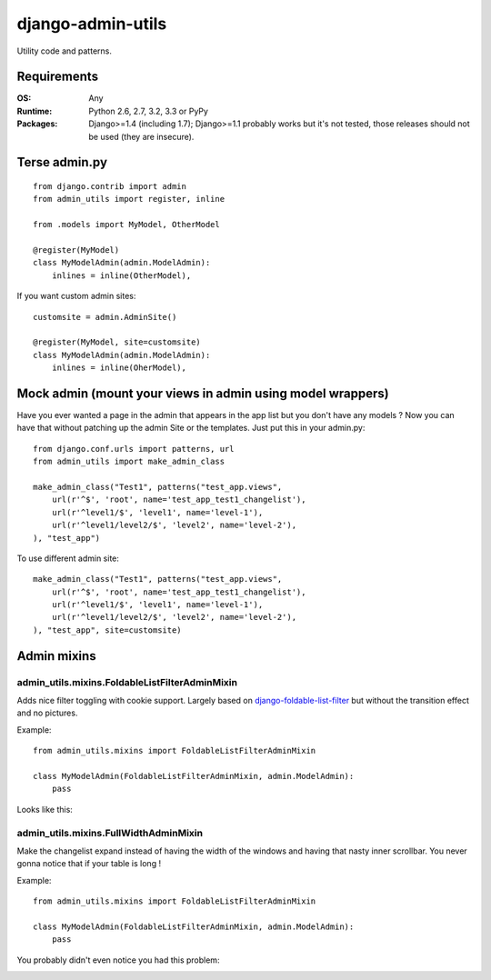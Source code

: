 ===========================
    django-admin-utils
===========================

| |docs| |travis| |appveyor| |coveralls| |landscape| |scrutinizer|
| |version| |downloads| |wheel| |supported-versions| |supported-implementations|

.. |docs| image:: https://readthedocs.org/projects/django-admin-utils/badge/?style=flat
    :target: https://readthedocs.org/projects/django-admin-utils
    :alt: Documentation Status

.. |travis| image:: http://img.shields.io/travis/ionelmc/django-admin-utils/master.png?style=flat
    :alt: Travis-CI Build Status
    :target: https://travis-ci.org/ionelmc/django-admin-utils

.. |appveyor| image:: https://ci.appveyor.com/api/projects/status/github/ionelmc/django-admin-utils?branch=master
    :alt: AppVeyor Build Status
    :target: https://ci.appveyor.com/project/ionelmc/django-admin-utils

.. |coveralls| image:: http://img.shields.io/coveralls/ionelmc/django-admin-utils/master.png?style=flat
    :alt: Coverage Status
    :target: https://coveralls.io/r/ionelmc/django-admin-utils

.. |landscape| image:: https://landscape.io/github/ionelmc/django-admin-utils/master/landscape.svg?style=flat
    :target: https://landscape.io/github/ionelmc/django-admin-utils/master
    :alt: Code Quality Status

.. |version| image:: http://img.shields.io/pypi/v/django-admin-utils.png?style=flat
    :alt: PyPI Package latest release
    :target: https://pypi.python.org/pypi/django-admin-utils

.. |downloads| image:: http://img.shields.io/pypi/dm/django-admin-utils.png?style=flat
    :alt: PyPI Package monthly downloads
    :target: https://pypi.python.org/pypi/django-admin-utils

.. |wheel| image:: https://pypip.in/wheel/django-admin-utils/badge.png?style=flat
    :alt: PyPI Wheel
    :target: https://pypi.python.org/pypi/django-admin-utils

.. |supported-versions| image:: https://pypip.in/py_versions/django-admin-utils/badge.png?style=flat
    :alt: Supported versions
    :target: https://pypi.python.org/pypi/django-admin-utils

.. |supported-implementations| image:: https://pypip.in/implementation/django-admin-utils/badge.png?style=flat
    :alt: Supported imlementations
    :target: https://pypi.python.org/pypi/django-admin-utils

.. |scrutinizer| image:: https://img.shields.io/scrutinizer/g/ionelmc/django-admin-utils/master.png?style=flat
    :alt: Scrtinizer Status
    :target: https://scrutinizer-ci.com/g/ionelmc/django-admin-utils/

Utility code and patterns. 

Requirements
============

:OS: Any
:Runtime: Python 2.6, 2.7, 3.2, 3.3 or PyPy
:Packages: Django>=1.4 (including 1.7); Django>=1.1 probably works but it's not tested, those releases should not be used (they are insecure).

Terse admin.py
==============

::

    from django.contrib import admin
    from admin_utils import register, inline

    from .models import MyModel, OtherModel

    @register(MyModel)
    class MyModelAdmin(admin.ModelAdmin):
        inlines = inline(OtherModel),

If you want custom admin sites::

    customsite = admin.AdminSite()

    @register(MyModel, site=customsite)
    class MyModelAdmin(admin.ModelAdmin):
        inlines = inline(OherModel),


Mock admin (mount your views in admin using model wrappers)
===========================================================

Have you ever wanted a page in the admin that appears in the app list but you don't have any
models ? Now you can have that without patching up the admin Site or the templates. Just put this
in your admin.py::

    from django.conf.urls import patterns, url
    from admin_utils import make_admin_class

    make_admin_class("Test1", patterns("test_app.views",
        url(r'^$', 'root', name='test_app_test1_changelist'),
        url(r'^level1/$', 'level1', name='level-1'),
        url(r'^level1/level2/$', 'level2', name='level-2'),
    ), "test_app")

To use different admin site::

    make_admin_class("Test1", patterns("test_app.views",
        url(r'^$', 'root', name='test_app_test1_changelist'),
        url(r'^level1/$', 'level1', name='level-1'),
        url(r'^level1/level2/$', 'level2', name='level-2'),
    ), "test_app", site=customsite)

Admin mixins
============

admin_utils.mixins.FoldableListFilterAdminMixin
-----------------------------------------------

Adds nice filter toggling with cookie support. Largely based on `django-foldable-list-filter
<https://bitbucket.org/Stanislas/django-foldable-list-filter>`_ but without the transition effect and no pictures.

Example::

    from admin_utils.mixins import FoldableListFilterAdminMixin

    class MyModelAdmin(FoldableListFilterAdminMixin, admin.ModelAdmin):
        pass

Looks like this:

    .. image:: docs/FoldableListFilterAdminMixin.png
       :alt: Screenshort of FoldableListFilterAdminMixin

admin_utils.mixins.FullWidthAdminMixin
--------------------------------------

Make the changelist expand instead of having the width of the windows and having that nasty inner scrollbar. You never gonna notice that if
your table is long !

Example::

    from admin_utils.mixins import FoldableListFilterAdminMixin

    class MyModelAdmin(FoldableListFilterAdminMixin, admin.ModelAdmin):
        pass

You probably didn't even notice you had this problem:

.. image:: docs/FullWidthAdminMixin.png
   :alt: Screenshort of FullWidthAdminMixin



